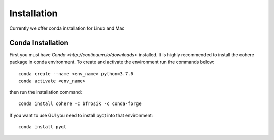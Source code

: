 ============
Installation
============
Currently we offer conda installation for Linux and Mac

Conda Installation
==================

First you must have `Conda <http://continuum.io/downloads>` installed.
It is highly recommended to install the cohere package in conda environment.
To create and activate the environment run the commands below::
    conda create --name <env_name> python=3.7.6
    conda activate <env_name>

then run the installation command::

    conda install cohere -c bfrosik -c conda-forge

If you want to use GUI you need to install pyqt into that environment::
    
    conda install pyqt
